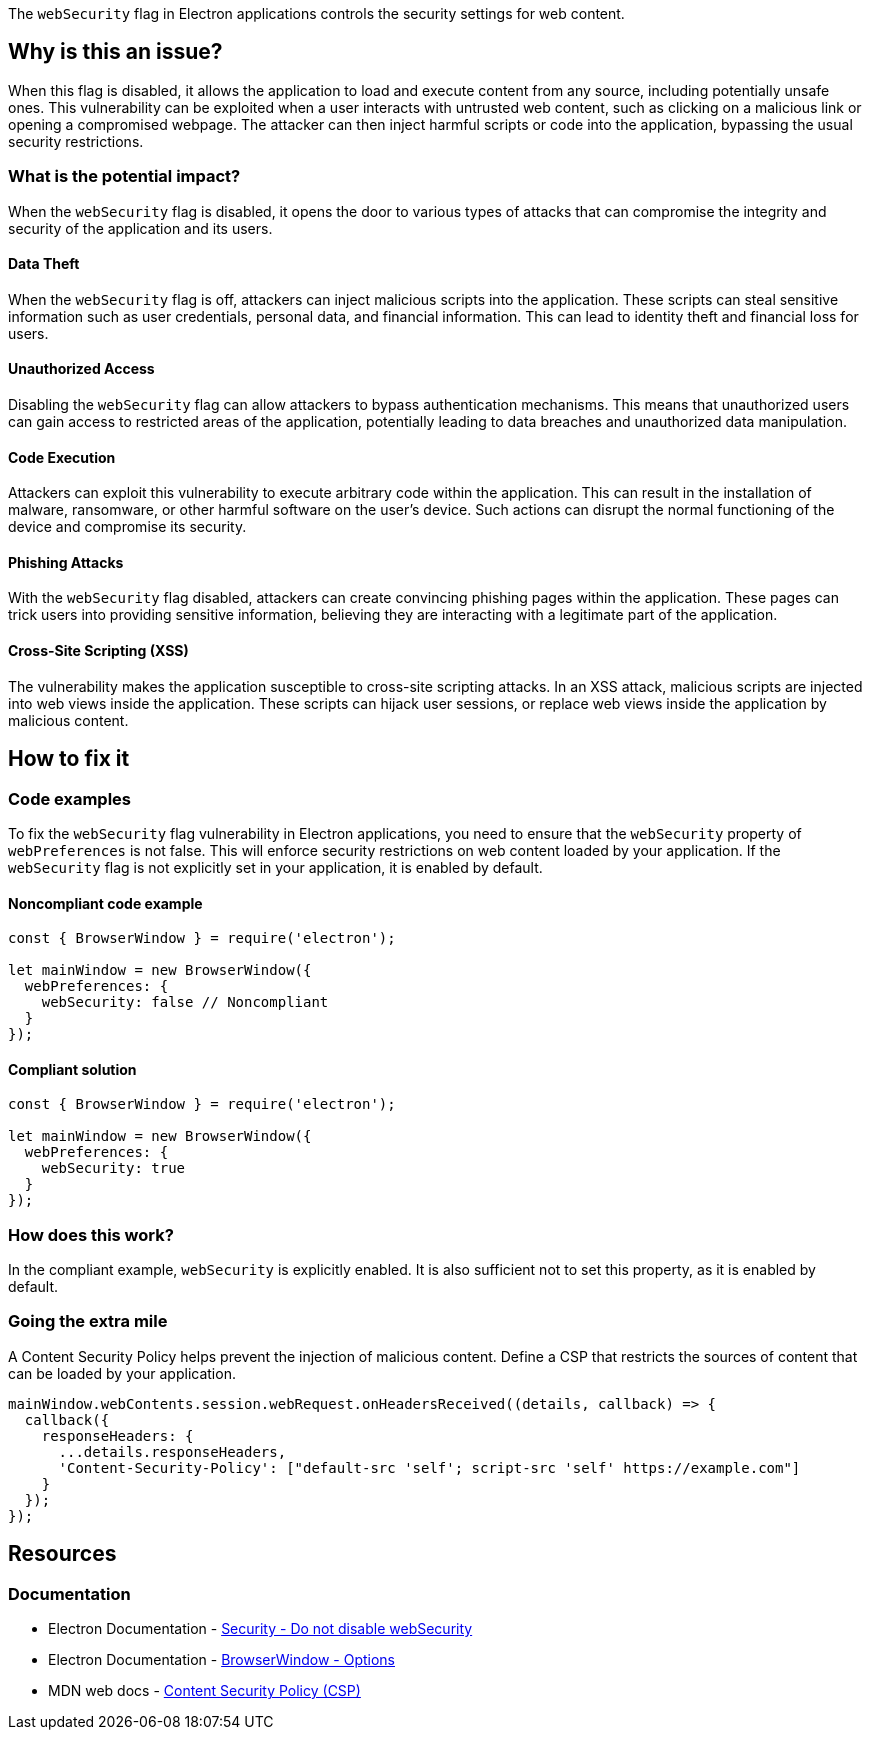 The `webSecurity` flag in Electron applications controls the security settings for web content. 

== Why is this an issue?

When this flag is disabled, it allows the application to load and execute content from any source, including potentially unsafe ones. 
This vulnerability can be exploited when a user interacts with untrusted web content, such as clicking on a malicious link or opening a compromised webpage. 
The attacker can then inject harmful scripts or code into the application, bypassing the usual security restrictions. 

=== What is the potential impact?

When the `webSecurity` flag is disabled, it opens the door to various types of attacks that can compromise the integrity and security of the application and its users.

==== Data Theft

When the `webSecurity` flag is off, attackers can inject malicious scripts into the application. 
These scripts can steal sensitive information such as user credentials, personal data, and financial information. 
This can lead to identity theft and financial loss for users.

==== Unauthorized Access

Disabling the `webSecurity` flag can allow attackers to bypass authentication mechanisms. 
This means that unauthorized users can gain access to restricted areas of the application, potentially leading to data breaches and unauthorized data manipulation.

==== Code Execution

Attackers can exploit this vulnerability to execute arbitrary code within the application. 
This can result in the installation of malware, ransomware, or other harmful software on the user's device. 
Such actions can disrupt the normal functioning of the device and compromise its security.

==== Phishing Attacks

With the `webSecurity` flag disabled, attackers can create convincing phishing pages within the application. 
These pages can trick users into providing sensitive information, believing they are interacting with a legitimate part of the application.

==== Cross-Site Scripting (XSS)

The vulnerability makes the application susceptible to cross-site scripting attacks. 
In an XSS attack, malicious scripts are injected into web views inside the application. 
These scripts can hijack user sessions, or replace web views inside the application by malicious content.


== How to fix it

=== Code examples

To fix the `webSecurity` flag vulnerability in Electron applications, you need to ensure that the `webSecurity` property of `webPreferences` is not false. 
This will enforce security restrictions on web content loaded by your application. 
If the `webSecurity` flag is not explicitly set in your application, it is enabled by default.

==== Noncompliant code example

[source,javascript,diff-id=1,diff-type=noncompliant]
----
const { BrowserWindow } = require('electron');

let mainWindow = new BrowserWindow({
  webPreferences: {
    webSecurity: false // Noncompliant
  }
});
----

==== Compliant solution

[source,javascript,diff-id=1,diff-type=compliant]
----
const { BrowserWindow } = require('electron');

let mainWindow = new BrowserWindow({
  webPreferences: {
    webSecurity: true
  }
});
----

=== How does this work?

In the compliant example, `webSecurity` is explicitly enabled. 
It is also sufficient not to set this property, as it is enabled by default.

//=== Pitfalls

=== Going the extra mile

A Content Security Policy helps prevent the injection of malicious content. 
Define a CSP that restricts the sources of content that can be loaded by your application.

[source,javascript]
----
mainWindow.webContents.session.webRequest.onHeadersReceived((details, callback) => {
  callback({
    responseHeaders: {
      ...details.responseHeaders,
      'Content-Security-Policy': ["default-src 'self'; script-src 'self' https://example.com"]
    }
  });
});
----

== Resources
=== Documentation

* Electron Documentation - https://www.electronjs.org/docs/latest/tutorial/security#6-do-not-disable-websecurity[Security - Do not disable webSecurity]
* Electron Documentation - https://www.electronjs.org/docs/latest/api/browser-window#new-browserwindowoptions[BrowserWindow - Options]
* MDN web docs - https://developer.mozilla.org/en-US/docs/Web/HTTP/Headers/Content-Security-Policy[Content Security Policy (CSP)]

//=== Articles & blog posts
//=== Conference presentations
//=== Standards
//=== External coding guidelines
//=== Benchmarks
